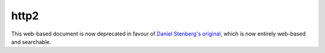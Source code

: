 .. http2 documentation master file, created by
   sphinx-quickstart on Sat Aug 23 08:19:59 2014.
   You can adapt this file completely to your liking, but it should at least
   contain the root `toctree` directive.

http2
=====

This web-based document is now deprecated in favour of
`Daniel Stenberg's original`_, which is now entirely web-based and searchable.

.. _Daniel Stenberg's Original: http://http2-explained.haxx.se/content/en/index.html